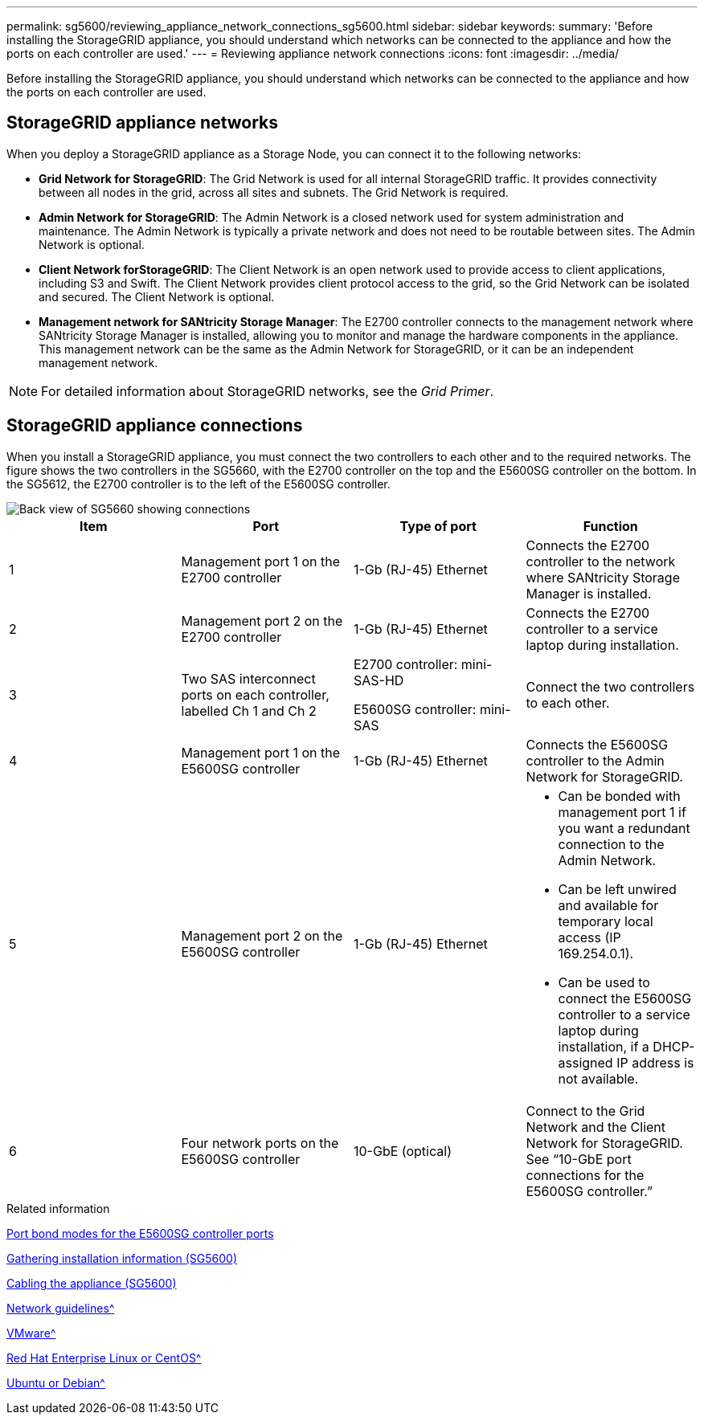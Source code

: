 ---
permalink: sg5600/reviewing_appliance_network_connections_sg5600.html
sidebar: sidebar
keywords:
summary: 'Before installing the StorageGRID appliance, you should understand which networks can be connected to the appliance and how the ports on each controller are used.'
---
= Reviewing appliance network connections
:icons: font
:imagesdir: ../media/

[.lead]
Before installing the StorageGRID appliance, you should understand which networks can be connected to the appliance and how the ports on each controller are used.

== StorageGRID appliance networks

When you deploy a StorageGRID appliance as a Storage Node, you can connect it to the following networks:

* *Grid Network for StorageGRID*: The Grid Network is used for all internal StorageGRID traffic. It provides connectivity between all nodes in the grid, across all sites and subnets. The Grid Network is required.
* *Admin Network for StorageGRID*: The Admin Network is a closed network used for system administration and maintenance. The Admin Network is typically a private network and does not need to be routable between sites. The Admin Network is optional.
* *Client Network forStorageGRID*: The Client Network is an open network used to provide access to client applications, including S3 and Swift. The Client Network provides client protocol access to the grid, so the Grid Network can be isolated and secured. The Client Network is optional.
* *Management network for SANtricity Storage Manager*: The E2700 controller connects to the management network where SANtricity Storage Manager is installed, allowing you to monitor and manage the hardware components in the appliance. This management network can be the same as the Admin Network for StorageGRID, or it can be an independent management network.

NOTE: For detailed information about StorageGRID networks, see the _Grid Primer_.

== StorageGRID appliance connections

When you install a StorageGRID appliance, you must connect the two controllers to each other and to the required networks. The figure shows the two controllers in the SG5660, with the E2700 controller on the top and the E5600SG controller on the bottom. In the SG5612, the E2700 controller is to the left of the E5600SG controller.

image::../media/cabling_diagram.gif[Back view of SG5660 showing connections]

[options="header"]
|===
| Item| Port| Type of port| Function
a|
1
a|
Management port 1 on the E2700 controller
a|
1-Gb (RJ-45) Ethernet
a|
Connects the E2700 controller to the network where SANtricity Storage Manager is installed.
a|
2
a|
Management port 2 on the E2700 controller
a|
1-Gb (RJ-45) Ethernet
a|
Connects the E2700 controller to a service laptop during installation.
a|
3
a|
Two SAS interconnect ports on each controller, labelled Ch 1 and Ch 2
a|
E2700 controller: mini-SAS-HD

E5600SG controller: mini-SAS

a|
Connect the two controllers to each other.
a|
4
a|
Management port 1 on the E5600SG controller
a|
1-Gb (RJ-45) Ethernet
a|
Connects the E5600SG controller to the Admin Network for StorageGRID.
a|
5
a|
Management port 2 on the E5600SG controller
a|
1-Gb (RJ-45) Ethernet
a|

* Can be bonded with management port 1 if you want a redundant connection to the Admin Network.
* Can be left unwired and available for temporary local access (IP 169.254.0.1).
* Can be used to connect the E5600SG controller to a service laptop during installation, if a DHCP-assigned IP address is not available.

a|
6
a|
Four network ports on the E5600SG controller
a|
10-GbE (optical)
a|
Connect to the Grid Network and the Client Network for StorageGRID. See "`10-GbE port connections for the E5600SG controller.`"
|===
.Related information

xref:port_bond_modes_for_e5600sg_controller_ports.adoc[Port bond modes for the E5600SG controller ports]

xref:gathering_installation_information_sg5600.adoc[Gathering installation information (SG5600)]

xref:cabling_appliance_sg5600.adoc[Cabling the appliance (SG5600)]

xref:../network/index.adoc[Network guidelines^]

xref:../vmware/index.adoc[VMware^]

xref:../rhel/index.adoc[Red Hat Enterprise Linux or CentOS^]

xref:../ubuntu/index.adoc[Ubuntu or Debian^]
